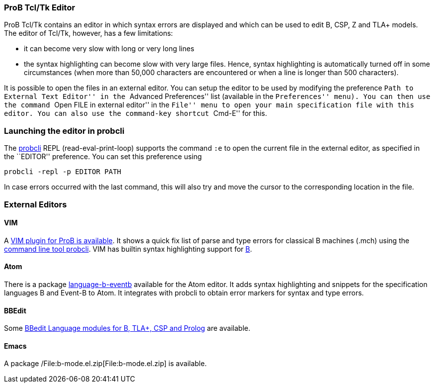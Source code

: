 [[prob-tcltk-editor]]
ProB Tcl/Tk Editor
~~~~~~~~~~~~~~~~~~

ProB Tcl/Tk contains an editor in which syntax errors are displayed and
which can be used to edit B, CSP, Z and TLA+ models. The editor of
Tcl/Tk, however, has a few limitations:

* it can become very slow with long or very long lines
* the syntax highlighting can become slow with very large files. Hence,
syntax highlighting is automatically turned off in some circumstances
(when more than 50,000 characters are encountered or when a line is
longer than 500 characters).

It is possible to open the files in an external editor. You can setup
the editor to be used by modifying the preference ``Path to External
Text Editor'' in the ``Advanced Preferences'' list (available in the
``Preferences'' menu). You can then use the command ``Open FILE in
external editor'' in the ``File'' menu to open your main specification
file with this editor. You can also use the command-key shortcut
``Cmd-E'' for this.

[[launching-the-editor-in-probcli]]
Launching the editor in probcli
~~~~~~~~~~~~~~~~~~~~~~~~~~~~~~~

The link:/Using_the_Command-Line_Version_of_ProB[probcli] REPL
(read-eval-print-loop) supports the command `:e` to open the current
file in the external editor, as specified in the ``EDITOR'' preference.
You can set this preference using

`probcli -repl -p EDITOR PATH`

In case errors occurred with the last command, this will also try and
move the cursor to the corresponding location in the file.

[[external-editors]]
External Editors
~~~~~~~~~~~~~~~~

[[vim]]
VIM
^^^

A https://github.com/bivab/prob.vim[VIM plugin for ProB is available].
It shows a quick fix list of parse and type errors for classical B
machines (.mch) using the
link:/Using_the_Command-Line_Version_of_ProB[command line tool probcli].
VIM has builtin syntax highlighting support for
https://github.com/vim/vim/blob/master/runtime/syntax/b.vim[B].

[[atom]]
Atom
^^^^

There is a package
https://atom.io/packages/language-b-eventb[language-b-eventb] available
for the Atom editor. It adds syntax highlighting and snippets for the
specification languages B and Event-B to Atom. It integrates with
probcli to obtain error markers for syntax and type errors.

[[bbedit]]
BBEdit
^^^^^^

Some https://github.com/leuschel/bbedit-prob[BBedit Language modules for
B, TLA+, CSP and Prolog] are available.

[[emacs]]
Emacs
^^^^^

A package /File:b-mode.el.zip[File:b-mode.el.zip] is available.
